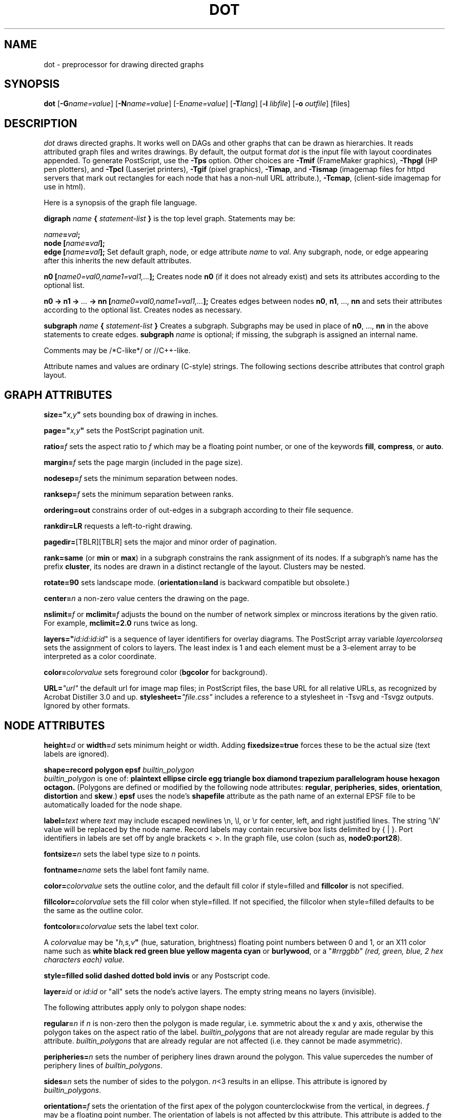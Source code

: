 .TH DOT 1 "02 December 1996" \*(eX
.SH NAME
dot \- preprocessor for drawing directed graphs
.SH SYNOPSIS
\fBdot\fR [\fB\-G\fIname=value\fR]
[\fB\-N\fIname=value\fR]
[\-E\fIname=value\fR]
[\fB\-T\fIlang\fR]
[\fB\-l \fIlibfile\fR]
[\fB\-o \fIoutfile\fR]
[files]
.SH DESCRIPTION
.I dot
draws directed graphs.  It works well on DAGs and other graphs
that can be drawn as hierarchies.
It reads attributed graph files and writes drawings.
By default, the output format
.I dot
is the input file with layout coordinates appended.
To generate PostScript, use the \fB\-Tps\fP option.
Other choices are \fB-Tmif\fP (FrameMaker graphics),
\fB-Thpgl\fP (HP pen plotters), and \fB-Tpcl\fP (Laserjet printers),
\fB-Tgif\fP (pixel graphics),
\fB-Timap\fP,
and \fB-Tismap\fP (imagemap files for httpd servers 
that mark out rectangles
for each node that has a non-null URL attribute.),
\fB-Tcmap\fP, (client-side imagemap for use in html).
.PP
Here is a synopsis of the graph file language.
.PP
\fBdigraph \fIname\fP { \fIstatement-list\fP }\fR is the top level graph.
Statements may be:
.PP
\fIname\fB=\fIval\fB;\fR
.br
\fBnode [\fIname\fB=\fIval\fB];\fR
.br
\fBedge [\fIname\fB=\fIval\fB];\fR
Set default graph, node, or edge attribute \fIname\fP to \fIval\fP.
Any subgraph, node, or edge appearing after this inherits the new
default attributes.
.PP
\fBn0 [\fIname0=val0,name1=val1,...\fB];\fR
Creates node \fBn0\fP (if it does not already exist)
and sets its attributes according to the optional list. 
.PP
\fBn0 \-> n1 \-> \fI...\fB \-> nn [\fIname0=val0,name1=val1,...\fB];\fR
Creates edges between nodes \fBn0\fP, \fBn1\fP, ..., \fBnn\fP and sets
their attributes according to the optional list.
Creates nodes as necessary.
.PP
\fBsubgraph \fIname\fB { \fIstatement-list \fB}\fR
Creates a subgraph.  Subgraphs may be used in place
of \fBn0\fP, ..., \fBnn\fP in the above statements to create edges.
\fBsubgraph \fIname\fR is optional;
if missing, the subgraph is assigned an internal name. 
.PP
Comments may be /*C-like*/ or //C++-like.
.PP
Attribute names and values are ordinary (C-style) strings.
The following sections describe attributes that control graph layout.
.SH "GRAPH ATTRIBUTES"
.PP
\fBsize="\fIx,y\fP"\fR sets bounding box of drawing in inches.
.PP
\fBpage="\fIx,y\fP"\fR sets the PostScript pagination unit.
.PP
\fBratio=\fIf\fR sets the aspect ratio to \fIf\fP which may be
a floating point number, or one of the keywords \fBfill\fP,
\fBcompress\fP, or \fBauto\fP.
.PP
\fBmargin=\fIf\fR sets the page margin (included in the page size).
.PP
\fBnodesep=\fIf\fR sets the minimum separation between nodes.
.PP
\fBranksep=\fIf\fR sets the minimum separation between ranks.
.PP
\fBordering=out\fR constrains order of out-edges in a subgraph
according to their file sequence.
.PP
\fBrankdir=LR\fR requests a left-to-right drawing.
.PP
\fBpagedir=\fR[TBLR][TBLR] sets the major and minor order of pagination.
.PP
\fBrank=same\fR (or \fBmin\fP or \fBmax\fP) in a subgraph
constrains the rank assignment of its nodes.   If a subgraph's
name has the prefix \fBcluster\fP, its nodes are drawn in
a distinct rectangle of the layout.  Clusters may be nested.
.PP
\fBrotate=90\fR sets landscape mode. 
(\fBorientation=land\fR is backward compatible but obsolete.)
.PP
\fBcenter=\fIn\fR a non-zero value centers the drawing on the page.
.PP
\fBnslimit=\fIf\fR or \fBmclimit=\fIf\fR adjusts the bound on the
number of network simplex or mincross iterations by the given ratio.
For example, \fBmclimit=2.0\fP runs twice as long.
.PP
\fBlayers="\fIid:id:id:id\fR" is a sequence of layer identifiers for
overlay diagrams.  The PostScript array variable \fIlayercolorseq\fR
sets the assignment of colors to layers. The least index is 1 and 
each element must be a 3-element array to be interpreted as a color coordinate.
.PP
\fBcolor=\fIcolorvalue\fR sets foreground color (\fBbgcolor\fP for background).
.PP
\fBURL=\fI"url"\fR the default url for image map files; in PostScript files,
the base URL for all relative URLs, as recognized by Acrobat Distiller
3.0 and up.
\fBstylesheet=\fI"file.css"\fR includes a reference to a stylesheet
in -Tsvg and -Tsvgz outputs.  Ignored by other formats.
.SH "NODE ATTRIBUTES"
.PP
\fBheight=\fId\fR or \fBwidth=\fId\fR sets minimum height or width.
Adding \fBfixedsize=true\fP forces these to be the actual size
(text labels are ignored).
.PP
\fBshape=record polygon epsf \fIbuiltin_polygon\fR
.br
\fIbuiltin_polygon\fR is one of: \fBplaintext ellipse circle egg 
triangle box diamond trapezium parallelogram house hexagon octagon.\fR
(Polygons are defined or modified by the following node attributes:
\fBregular\fR, \fBperipheries\fR, \fBsides\fR, \fBorientation\fR,
\fBdistortion\fR and \fBskew\fR.)  \fBepsf\fR uses the node's
\fBshapefile\fR attribute as the path name of an external
EPSF file to be automatically loaded for the node shape.
.PP
\fBlabel=\fItext\fR where \fItext\fP may include escaped newlines
\\\|n, \\\|l, or \\\|r for center, left, and right justified lines.
The string '\\N' value will be replaced by the node name.
Record labels may contain recursive box lists delimited by { | }.
Port identifiers in labels are set off by angle brackets < >.
In the graph file, use colon (such as, \fBnode0:port28\fR).
.PP
\fBfontsize=\fIn\fR sets the label type size to \fIn\fP points.
.PP
\fBfontname=\fIname\fR sets the label font family name.
.PP
\fBcolor=\fIcolorvalue\fR sets the outline color, and the default fill color
if style=filled and \fBfillcolor\fR is not specified.
.PP
\fBfillcolor=\fIcolorvalue\fR sets the fill color
when style=filled.  If not specified, the fillcolor when style=filled defaults
to be the same as the outline color.
.PP
\fBfontcolor=\fIcolorvalue\fR sets the label text color.
.PP
A \fIcolorvalue\fP may be "\fIh,s,v\fB"\fR (hue, saturation, brightness)
floating point numbers between 0 and 1, or an X11 color name such as
\fBwhite black red green blue yellow magenta cyan\fR or \fBburlywood\fR,
or a "\fI#rrggbb" (red, green, blue, 2 hex characters each) value.
.PP
\fBstyle=filled solid dashed dotted bold invis\fP or any Postscript code.
.PP
\fBlayer=\fIid\fR or \fIid:id\fR or "all" sets the node's active layers.
The empty string means no layers (invisible).
.PP
The following attributes apply only to polygon shape nodes:
.PP
\fBregular=\fIn\fR if \fIn\fR is non-zero then the polygon is made 
regular, i.e. symmetric about the x and y axis, otherwise the
polygon takes on the aspect ratio of the label. 
\fIbuiltin_polygons\fR that are not already regular are made regular
by this attribute.
\fIbuiltin_polygons\fR that are already regular are not affected (i.e.
they cannot be made asymmetric).
.PP
\fBperipheries=\fIn\fR sets the number of periphery lines drawn around
the polygon.  This value supercedes the number of periphery lines
of \fIbuiltin_polygons\fR.
.PP
\fBsides=\fIn\fR sets the number of sides to the polygon. \fIn\fR<3
results in an ellipse.
This attribute is ignored by \fIbuiltin_polygons\fR.
.PP
\fBorientation=\fIf\fR sets the orientation of the first apex of the
polygon counterclockwise from the vertical, in degrees.
\fIf\fR may be a floating point number.
The orientation of labels is not affected by this attribute.
This attribute is added to the initial orientation of \fIbuiltin_polygons.\fR
.PP
\fBdistortion=\fIf\fR sets the amount of broadening of the top and
narrowing of the bottom of the polygon (relative to its orientation). 
Floating point values between -1 and +1 are suggested.
This attribute is ignored by \fIbuiltin_polygons\fR.
.PP                                                            
\fBskew=\fIf\fR sets the amount of right-displacement of the top and
left-displacement of the bottom of the polygon (relative to its
orientation).
Floating point values between -1 and +1 are suggested.
This attribute is ignored by \fIbuiltin_polygons\fR.
.PP
\fBURL=\fI"url"\fR sets the url for the node in imagemap, PostScript and SVG
files.
The substring '\\N' is substituted in the same manner as
for the node label attribute.
.PP
\fBtooltip=\fI"tooltip"\fR is a tooltip string for client-side imagemaps
effective when nodes have a URL.  The tooltip string defaults to be the
same as the label string, but this attribute permits nodes without
labels to still have tooltips thus permitting denser graphs.
The substring '\\N' is substituted in the same manner as
for the node label attribute.
.SH "EDGE ATTRIBUTES"
\fBminlen=\fIn\fR where \fIn\fP is an integer factor that applies
to the edge length (ranks for normal edges, or minimum node separation
for flat edges).
.PP
\fBweight=\fIn\fR where \fIn\fP is the integer cost of the edge.
Values greater than 1 tend to shorten the edge.  Weight 0 flat
edges are ignored for ordering nodes.
.PP
\fBlabel=\fItext\fR where \fItext\fR may include escaped newlines
\\\|n, \\\|l, or \\\|r for centered, left, or right justified lines.
If the substring '\\T' is found in a label it will be replaced by the tail_node name.
If the substring '\\H' is found in a label it will be replaced by the head_node name.
If the substring '\\E' value is found in a label it will be replaced by: tail_node_name->head_node_name
or by: tail_node_name--head_node_name for undirected graphs.
.PP
\fBfontsize=\fIn\fR sets the label type size to \fIn\fP points.
.PP
\fBfontname=\fIname\fR sets the label font family name.
.PP
\fBfontcolor=\fIcolorvalue\fR sets the label text color.
.PP
\fBstyle=solid dashed dotted bold invis\fP
.PP
\fBcolor=\fIcolorvalue\fR sets the line color for edges.
.PP
\fBdir=forward back both none\fP controls arrow direction.
.PP
\fBtailclip,headclip=false\fP disables endpoint shape clipping.
.PP
\fBURL=\fI"url"\fR sets the url for the node in imagemap, PostScript and SVG
files.
The substrings '\\T', '\\H', and '\\E' are substituted in the same manner as
for the edge label attribute.
.PP
\fBtooltip=\fI"tooltip"\fR is a tooltip string for client-side imagemaps
effective when edges have a URL.  The tooltip string defaults to be the
same as the edge label string. 
The substrings '\\T', '\\H', and '\\E' are substituted in the same manner as
for the edge label attribute.
.PP
\fBarrowhead,arrowtail=none, normal, inv, dot, odot, invdot, invodot,
tee, empty, invempty, open, halfopen, diamond, odiamond, box, obox, crow\fP.
.PP
\fBarrowsize\fP (norm_length=10,norm_width=5,
inv_length=6,inv_width=7,dot_radius=2) 
.PP
\fBheadlabel,taillabel=string\fP for port labels.
\fBlabelfontcolor\fP,\fBlabelfontname\fP,\fBlabelfontsize\fP
for head and tail labels.
The substrings '\\T', '\\H', and '\\E' are substituted in the same manner as
for the edge label attribute.
.PP
\fBheadURL=\fI"url"\fR sets the url for the head port in imagemap, PostScript and SVG files.
The substrings '\\T', '\\H', and '\\E' are substituted in the same manner as
for the edge label attribute.
.PP
\fBheadtooltip=\fI"tooltip"\fR is a tooltip string for client-side imagemaps
effective when head ports have a URL.  The tooltip string defaults to be the
same as the headlabel string. 
The substrings '\\T', '\\H', and '\\E' are substituted in the same manner as
for the edge label attribute.
.PP
\fBtailURL=\fI"url"\fR sets the url for the tail port in imagemap, PostScript and SVG files.
The substrings '\\T', '\\H', and '\\E' are substituted in the same manner as
for the edge label attribute.
.PP
\fBtailtooltip=\fI"tooltip"\fR is a tooltip string for client-side imagemaps
effective when tail ports have a URL.  The tooltip string defaults to be the
same as the taillabel string. 
The substrings '\\T', '\\H', and '\\E' are substituted in the same manner as
for the edge label attribute.
.PP
\fBlabeldistance\fP and \fPport_label_distance\fP set distance; also
\fBlabelangle\fP (in degrees CCW)
\.PP
\fBdecorate\fP draws line from edge to label.
.PP
\fBsamehead,sametail\fP aim edges having the same value to the
same port, using the average landing point.
.PP
\fBconstraint=false\fP causes an edge to be ignored for rank assignment.
.PP
\fBlayer=\fIid\fR or \fIid:id\fR or "all" sets the edgess active layers.
The empty string means no layers (invisible).
.SH "OPTIONS"
\fB\-G\fP sets a default graph attribute.
\fB\-N\fP and \fB\-E\fP set default attributes for nodes and edges.
Some examples: \fB\-Gsize="7,8"\fP or \fB\-Nshape=box\fP or \fB\-Efontsize=8\fP.
.PP
\fB\-l\fIfile\fR loads custom PostScript library files.
Usually these define custom shapes or styles.
If \fB-l\fP is given by itself, the standard library is omitted.
.PP
\fB\-T\fIlang\fR sets the output language as described above.
.SH "EXAMPLE"
.br
digraph test123 {
.br
        a \-> b \-> c;
.br
        a \-> {x y};
.br
        b [shape=box];
.br
        c [label="hello\\\|nworld",color=blue,fontsize=24,
.br
             fontname="Palatino-Italic",fontcolor=red,style=filled];
.br
        a \-> z [label="hi", weight=100];
.br
        x \-> z [label="multi-line\\\|nlabel"];
.br
        edge [style=dashed,color=red];
.br
        b \-> x;
.br
        {rank=same; b x}
.br
}
.br
.SH "BUGS"
Edge splines can overlap unintentionally.
.PP
Flat edge labels are slightly broken.
Intercluster edge labels are totally broken.
.PP
.SH "SEE ALSO"
.PP
dotty(1)
.br
neato(1)
.br
tcldot(n)
.br
xcolors(1)
.br
libgraph(3)
.PP
E. R. Gansner, S. C. North,  K. P. Vo, "DAG \(em A Program to Draw Directed Graphs", Software \(em  Practice and Experience 17(1), 1988, pp. 1047-1062.
.br
E. R. Gansner, E. Koutsofios, S. C. North,  K. P. Vo, "A Technique for Drawing Directed Graphs," IEEE Trans. on Soft. Eng. 19(3), 1993, pp. 214-230.
.br
S. North and E. Koutsofios, "Applications of graph visualization",
Graphics Interface 94, pp. 234-245.
.br
E. Koutsofios and S. C. North, "Drawing Graphs with dot," 
Available on research.att.com in dist/drawdag/dotguide.ps.Z.
.br
The GIF driver is a publically available library from the Quest Center
at Cold Spring Harbor Labs (courtesy Tom Boutell, boutell@netcom.com).
The Truetype font renderer for the GIF driver was written by
the Freetype Project (David Turner, Robert Wilhelm, and Werner Lemberg)
(who can be contacted at freetype-devel@lists.lrz-muenchen.de).
